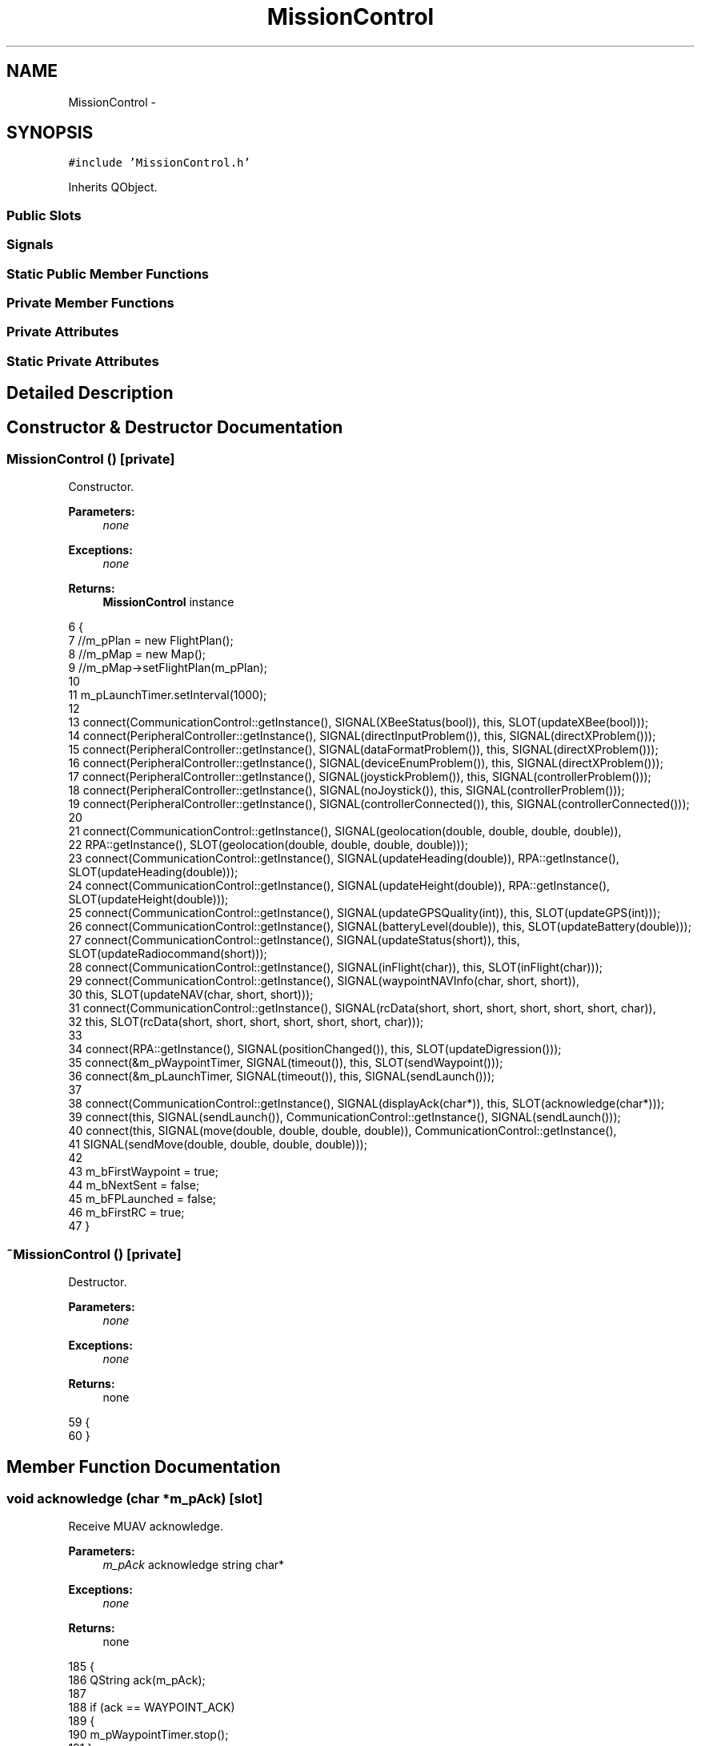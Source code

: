 .TH "MissionControl" 3 "Wed Sep 11 2013" "MARCS" \" -*- nroff -*-
.ad l
.nh
.SH NAME
MissionControl \- 
.SH SYNOPSIS
.br
.PP
.PP
\fC#include 'MissionControl\&.h'\fP
.PP
Inherits QObject\&.
.SS "Public Slots"
.SS "Signals"
.SS "Static Public Member Functions"
.SS "Private Member Functions"
.SS "Private Attributes"
.SS "Static Private Attributes"
.SH "Detailed Description"
.PP 
.SH "Constructor & Destructor Documentation"
.PP 
.SS "\fBMissionControl\fP ()\fC [private]\fP"

.PP
Constructor\&. 
.PP
\fBParameters:\fP
.RS 4
\fInone\fP 
.RE
.PP
\fBExceptions:\fP
.RS 4
\fInone\fP 
.RE
.PP
\fBReturns:\fP
.RS 4
\fBMissionControl\fP instance 
.RE
.PP

.PP
.nf
6 {
7         //m_pPlan = new FlightPlan();
8         //m_pMap = new Map();
9         //m_pMap->setFlightPlan(m_pPlan);
10 
11     m_pLaunchTimer\&.setInterval(1000);
12 
13     connect(CommunicationControl::getInstance(), SIGNAL(XBeeStatus(bool)), this, SLOT(updateXBee(bool)));
14     connect(PeripheralController::getInstance(), SIGNAL(directInputProblem()), this, SIGNAL(directXProblem()));
15     connect(PeripheralController::getInstance(), SIGNAL(dataFormatProblem()), this, SIGNAL(directXProblem()));
16     connect(PeripheralController::getInstance(), SIGNAL(deviceEnumProblem()), this, SIGNAL(directXProblem()));
17     connect(PeripheralController::getInstance(), SIGNAL(joystickProblem()), this, SIGNAL(controllerProblem()));
18     connect(PeripheralController::getInstance(), SIGNAL(noJoystick()), this, SIGNAL(controllerProblem()));
19     connect(PeripheralController::getInstance(), SIGNAL(controllerConnected()), this, SIGNAL(controllerConnected()));
20 
21     connect(CommunicationControl::getInstance(), SIGNAL(geolocation(double, double, double, double)), 
22         RPA::getInstance(), SLOT(geolocation(double, double, double, double)));
23     connect(CommunicationControl::getInstance(), SIGNAL(updateHeading(double)), RPA::getInstance(), SLOT(updateHeading(double)));
24     connect(CommunicationControl::getInstance(), SIGNAL(updateHeight(double)), RPA::getInstance(), SLOT(updateHeight(double)));
25     connect(CommunicationControl::getInstance(), SIGNAL(updateGPSQuality(int)), this, SLOT(updateGPS(int)));
26     connect(CommunicationControl::getInstance(), SIGNAL(batteryLevel(double)), this, SLOT(updateBattery(double)));
27     connect(CommunicationControl::getInstance(), SIGNAL(updateStatus(short)), this, SLOT(updateRadiocommand(short)));
28     connect(CommunicationControl::getInstance(), SIGNAL(inFlight(char)), this, SLOT(inFlight(char)));
29     connect(CommunicationControl::getInstance(), SIGNAL(waypointNAVInfo(char, short, short)), 
30         this, SLOT(updateNAV(char, short, short)));
31     connect(CommunicationControl::getInstance(), SIGNAL(rcData(short, short, short, short, short, short, char)), 
32         this, SLOT(rcData(short, short, short, short, short, short, char)));
33 
34     connect(RPA::getInstance(), SIGNAL(positionChanged()), this, SLOT(updateDigression()));
35     connect(&m_pWaypointTimer, SIGNAL(timeout()), this, SLOT(sendWaypoint()));
36     connect(&m_pLaunchTimer, SIGNAL(timeout()), this, SIGNAL(sendLaunch()));
37 
38     connect(CommunicationControl::getInstance(), SIGNAL(displayAck(char*)), this, SLOT(acknowledge(char*)));
39     connect(this, SIGNAL(sendLaunch()), CommunicationControl::getInstance(), SIGNAL(sendLaunch()));
40     connect(this, SIGNAL(move(double, double, double, double)), CommunicationControl::getInstance(), 
41         SIGNAL(sendMove(double, double, double, double)));
42 
43     m_bFirstWaypoint = true;
44     m_bNextSent = false;
45     m_bFPLaunched = false;
46     m_bFirstRC = true;
47 }
.fi
.SS "~\fBMissionControl\fP ()\fC [private]\fP"

.PP
Destructor\&. 
.PP
\fBParameters:\fP
.RS 4
\fInone\fP 
.RE
.PP
\fBExceptions:\fP
.RS 4
\fInone\fP 
.RE
.PP
\fBReturns:\fP
.RS 4
none 
.RE
.PP

.PP
.nf
59 {
60 }
.fi
.SH "Member Function Documentation"
.PP 
.SS "void acknowledge (char *m_pAck)\fC [slot]\fP"

.PP
Receive MUAV acknowledge\&. 
.PP
\fBParameters:\fP
.RS 4
\fIm_pAck\fP acknowledge string char* 
.RE
.PP
\fBExceptions:\fP
.RS 4
\fInone\fP 
.RE
.PP
\fBReturns:\fP
.RS 4
none 
.RE
.PP

.PP
.nf
185 {
186     QString ack(m_pAck);
187 
188     if (ack == WAYPOINT_ACK)
189     {
190         m_pWaypointTimer\&.stop();
191     }
192     else if (ack == DEFINE_HOME_ACK)
193     {
194         m_pLaunchTimer\&.stop();
195     }
196 }
.fi
.SS "void addMark ()\fC [slot]\fP"

.PP
.nf
313 {
314         //Waypoint* pWaypoint = new Waypoint(RPA::getInstance()->getCoordinates(), RPA::getInstance()->getHeight());
315         //pWaypoint->setNumber(MissionControl::getInstance()->getPlan()->getWaypointList()\&.size() +
316         //  MissionControl::getInstance()->getPlan()->getMarkList()\&.size() + 1);
317         //pWaypoint->setAction(new Action(GOTO));
318 
319         //MissionControl::getInstance()->getPlan()->addMark(pWaypoint);
320 }
.fi
.SS "void batteryLevel (doublep_pValue)\fC [signal]\fP"

.PP
Battery level\&. 
.PP
\fBParameters:\fP
.RS 4
\fInone\fP 
.RE
.PP
\fBExceptions:\fP
.RS 4
\fInone\fP 
.RE
.PP
\fBReturns:\fP
.RS 4
none 
.RE
.PP

.SS "void cannotLaunchFP (boolp_bBattery, boolp_bGPS, boolp_bXBee, boolp_bStatus, boolp_bFlightPlan, boolp_bEngine)\fC [signal]\fP"

.PP
Cannot launch flight plan event\&. 
.PP
\fBParameters:\fP
.RS 4
\fIp_bBattery\fP battery level above low bool 
.br
\fIp_bGPS\fP enough satellites bool 
.br
\fIp_bXBee\fP link through XBee bool 
.br
\fIp_bStatus\fP MUAV in GPS mode bool 
.br
\fIp_bFlightPlan\fP flight plan loaded bool 
.br
\fIp_bEngine\fP engines started bool 
.RE
.PP
\fBExceptions:\fP
.RS 4
\fInone\fP 
.RE
.PP
\fBReturns:\fP
.RS 4
none 
.RE
.PP

.SS "void controllerConnected ()\fC [signal]\fP"

.PP
Controller connected\&. 
.PP
\fBParameters:\fP
.RS 4
\fInone\fP 
.RE
.PP
\fBExceptions:\fP
.RS 4
\fInone\fP 
.RE
.PP
\fBReturns:\fP
.RS 4
none 
.RE
.PP

.SS "void controllerProblem ()\fC [signal]\fP"

.PP
Problem with the game controller\&. 
.PP
\fBParameters:\fP
.RS 4
\fInone\fP 
.RE
.PP
\fBExceptions:\fP
.RS 4
\fInone\fP 
.RE
.PP
\fBReturns:\fP
.RS 4
none 
.RE
.PP

.SS "void digression (doublep_pValue)\fC [signal]\fP"

.PP
Digression value\&. 
.PP
\fBParameters:\fP
.RS 4
\fInone\fP 
.RE
.PP
\fBExceptions:\fP
.RS 4
\fInone\fP 
.RE
.PP
\fBReturns:\fP
.RS 4
none 
.RE
.PP

.SS "void directXProblem ()\fC [signal]\fP"

.PP
Direct X problem\&. 
.PP
\fBParameters:\fP
.RS 4
\fInone\fP 
.RE
.PP
\fBExceptions:\fP
.RS 4
\fInone\fP 
.RE
.PP
\fBReturns:\fP
.RS 4
none 
.RE
.PP

.SS "void down ()\fC [slot]\fP"

.PP
Decrease altitude command\&. 
.PP
\fBParameters:\fP
.RS 4
\fInone\fP 
.RE
.PP
\fBExceptions:\fP
.RS 4
\fInone\fP 
.RE
.PP
\fBReturns:\fP
.RS 4
none 
.RE
.PP

.PP
.nf
308 {
309     emit move(0, 0, RPA::getInstance()->getAltitude() - 10, RPA::getInstance()->getHeading());
310 }
.fi
.SS "void endFlightPlan ()\fC [signal]\fP"

.PP
End of flight plan event\&. 
.PP
\fBParameters:\fP
.RS 4
\fInone\fP 
.RE
.PP
\fBExceptions:\fP
.RS 4
\fInone\fP 
.RE
.PP
\fBReturns:\fP
.RS 4
none 
.RE
.PP

.SS "void flightPlanLaunched ()\fC [signal]\fP"

.PP
Flight plan launched acknowledge\&. 
.PP
\fBParameters:\fP
.RS 4
\fInone\fP 
.RE
.PP
\fBExceptions:\fP
.RS 4
\fInone\fP 
.RE
.PP
\fBReturns:\fP
.RS 4
none 
.RE
.PP

.SS "\fBMissionControl\fP * getInstance ()\fC [static]\fP"

.PP
\fBMissionControl\fP lone instance getter\&. 
.PP
\fBParameters:\fP
.RS 4
\fInone\fP 
.RE
.PP
\fBExceptions:\fP
.RS 4
\fInone\fP 
.RE
.PP
\fBReturns:\fP
.RS 4
lone instance MissionControl* 
.RE
.PP

.PP
.nf
63 {
64     if (singleton == NULL)
65     {
66         singleton = new MissionControl();
67     }
68 
69     return singleton;
70 }
.fi
.SS "void GPSLevel (intp_pValue)\fC [signal]\fP"

.PP
GPS reception level\&. 
.PP
\fBParameters:\fP
.RS 4
\fInone\fP 
.RE
.PP
\fBExceptions:\fP
.RS 4
\fInone\fP 
.RE
.PP
\fBReturns:\fP
.RS 4
none 
.RE
.PP

.SS "void inFlight (charp_cValue)\fC [slot]\fP"

.PP
Define if the MUAV has its engines started\&. 
.PP
\fBParameters:\fP
.RS 4
\fInone\fP 
.RE
.PP
\fBExceptions:\fP
.RS 4
\fInone\fP 
.RE
.PP
\fBReturns:\fP
.RS 4
none 
.RE
.PP

.PP
.nf
268 {
269     m_cEngine = p_cValue;
270 }
.fi
.SS "void kill ()\fC [static]\fP"

.PP
Instance killer\&. 
.PP
\fBParameters:\fP
.RS 4
\fInone\fP 
.RE
.PP
\fBExceptions:\fP
.RS 4
\fInone\fP 
.RE
.PP
\fBReturns:\fP
.RS 4
none 
.RE
.PP

.PP
.nf
50 {
51     if (singleton != NULL)
52     {
53         delete singleton;
54         singleton = NULL;
55     }
56 }
.fi
.SS "void launchFlightPlan ()\fC [slot]\fP"

.PP
Launch the flight plan\&. 
.PP
\fBParameters:\fP
.RS 4
\fInone\fP 
.RE
.PP
\fBExceptions:\fP
.RS 4
\fIindicate\fP if cannot launch (bad parameters) 
.RE
.PP
\fBReturns:\fP
.RS 4
none 
.RE
.PP

.PP
.nf
199 {
200         //bool bFlightPlanDefined = m_pPlan->getWaypointList()\&.size() != 0;
201 
202         //if (m_dBattery > batteryVeryLow && /*m_nGPS > GPSVeryLow &&*/ m_bXBee
203         //  && (m_nStatus & GPS) && bFlightPlanDefined && m_cEngine == 1)
204     if (true)
205     {
206         m_bFPLaunched = true;
207         emit flightPlanLaunched();
208     }
209     else
210     {
211                 //emit cannotLaunchFP(m_dBattery > batteryVeryLow, m_nGPS > GPSVeryLow, m_bXBee,
212                 //  m_nStatus & GPS, bFlightPlanDefined, m_cEngine == 1);
213     }
214 }
.fi
.SS "void move (doublex, doubley, doublez, doubleyaw)\fC [signal]\fP"

.PP
\fBWaypoint\fP to send\&. 
.PP
\fBParameters:\fP
.RS 4
\fIx\fP in meters double 
.br
\fIy\fP in meters double 
.br
\fIz\fP altitude double 
.br
\fIyaw\fP heading double 
.RE
.PP
\fBExceptions:\fP
.RS 4
\fInone\fP 
.RE
.PP
\fBReturns:\fP
.RS 4
none 
.RE
.PP

.SS "void moveBackward ()\fC [slot]\fP"

.PP
Move backward command\&. 
.PP
\fBParameters:\fP
.RS 4
\fInone\fP 
.RE
.PP
\fBExceptions:\fP
.RS 4
\fInone\fP 
.RE
.PP
\fBReturns:\fP
.RS 4
none 
.RE
.PP

.PP
.nf
278 {
279     emit move(-10, 0, RPA::getInstance()->getAltitude(), RPA::getInstance()->getHeading());
280 }
.fi
.SS "void moveForward ()\fC [slot]\fP"

.PP
Move forward command\&. 
.PP
\fBParameters:\fP
.RS 4
\fInone\fP 
.RE
.PP
\fBExceptions:\fP
.RS 4
\fInone\fP 
.RE
.PP
\fBReturns:\fP
.RS 4
none 
.RE
.PP

.PP
.nf
273 {
274     emit move(10, 0, RPA::getInstance()->getAltitude(), RPA::getInstance()->getHeading());
275 }
.fi
.SS "void moveLeft ()\fC [slot]\fP"

.PP
Move left command\&. 
.PP
\fBParameters:\fP
.RS 4
\fInone\fP 
.RE
.PP
\fBExceptions:\fP
.RS 4
\fInone\fP 
.RE
.PP
\fBReturns:\fP
.RS 4
none 
.RE
.PP

.PP
.nf
283 {
284     emit move(0, 10, RPA::getInstance()->getAltitude(), RPA::getInstance()->getHeading());
285 }
.fi
.SS "void moveRight ()\fC [slot]\fP"

.PP
Move right command\&. 
.PP
\fBParameters:\fP
.RS 4
\fInone\fP 
.RE
.PP
\fBExceptions:\fP
.RS 4
\fInone\fP 
.RE
.PP
\fBReturns:\fP
.RS 4
none 
.RE
.PP

.PP
.nf
288 {
289     emit move(0, -10, RPA::getInstance()->getAltitude(), RPA::getInstance()->getHeading());
290 }
.fi
.SS "bool nextWaypoint ()\fC [slot]\fP"

.PP
Next waypoint index increment\&. 
.PP
\fBParameters:\fP
.RS 4
\fInone\fP 
.RE
.PP
\fBExceptions:\fP
.RS 4
\fInone\fP 
.RE
.PP
\fBReturns:\fP
.RS 4
end of flight plan reached 
.RE
.PP

.PP
.nf
133 {
134     bool ret = false;
135         //int index = m_pPlan->getNextWaypointIndex();
136 
137         //if (index < m_pPlan->getWaypointList()\&.size())
138         if(true)
139     {
140         //  m_pPlan->setNextWaypointIndex(index + 1);
141         ret = true;
142     }
143     else
144     {
145         ret = false;
146     }
147 
148         //m_pMap->displayWaypoints();
149     emit resetWaypointNotification();
150 
151     return ret;
152 }
.fi
.SS "void pauseFlightPlan ()\fC [slot]\fP"

.PP
Pause flight plan (no reset of next waypoint index) 
.PP
\fBParameters:\fP
.RS 4
\fInone\fP 
.RE
.PP
\fBExceptions:\fP
.RS 4
\fInone\fP 
.RE
.PP
\fBReturns:\fP
.RS 4
none 
.RE
.PP

.PP
.nf
224 {
225     m_bFPLaunched = false;
226 }
.fi
.SS "void radiocommandConnection (boolp_pValue)\fC [signal]\fP"

.PP
Radiocommand connection state\&. 
.PP
\fBParameters:\fP
.RS 4
\fInone\fP 
.RE
.PP
\fBExceptions:\fP
.RS 4
\fInone\fP 
.RE
.PP
\fBReturns:\fP
.RS 4
none 
.RE
.PP

.SS "void rcData (shortp_nYaw, shortp_nPitch, shortp_nRoll, shortp_nThrust, shortp_nSerial, shortp_nGPSHeightControl, charp_cValid)\fC [slot]\fP"

.PP
Define if remote control values changed and update them\&. 
.PP
\fBParameters:\fP
.RS 4
\fIyaw\fP short 
.br
\fIpitch\fP short 
.br
\fIroll\fP short 
.br
\fIthrust\fP short 
.br
\fIserial\fP short 
.br
\fIGPSHeightControl\fP short 
.br
\fIvalid\fP char 
.RE
.PP
\fBExceptions:\fP
.RS 4
\fInone\fP 
.RE
.PP
\fBReturns:\fP
.RS 4
none 
.RE
.PP

.PP
.nf
241 {
242     if (p_cValid)
243     {
244         if (!m_bFirstRC && PeripheralController::getInstance()->isMouseMode())
245         {
246             if (m_pPreviousYawRC != p_nYaw || m_pPreviousPitchRC != p_nPitch
247                 || m_pPreviousRollRC != p_nRoll || m_pPreviousThrustRC != p_nThrust
248                 || m_pPreviousSerialRC != p_nSerial || m_pPreviousGPSHeightControlRC != p_nGPSHeightControl)
249             {
250                 emit RCDataChanged();
251 
252                 m_pPreviousYawRC = p_nYaw;
253                 m_pPreviousPitchRC = p_nPitch;
254                 m_pPreviousRollRC = p_nRoll;
255                 m_pPreviousThrustRC = p_nThrust;
256                 m_pPreviousSerialRC = p_nSerial;
257                 m_pPreviousGPSHeightControlRC = p_nGPSHeightControl;
258             }
259         }
260         else
261         {
262             m_bFirstRC = false;
263         }
264     }
265 }
.fi
.SS "void RCDataChanged ()\fC [signal]\fP"

.PP
Remote control values changed\&. 
.PP
\fBParameters:\fP
.RS 4
\fInone\fP 
.RE
.PP
\fBExceptions:\fP
.RS 4
\fInone\fP 
.RE
.PP
\fBReturns:\fP
.RS 4
none 
.RE
.PP

.SS "void resetWaypointNotification ()\fC [signal]\fP"

.PP
Change next waypoint\&. 
.PP
\fBParameters:\fP
.RS 4
\fInone\fP 
.RE
.PP
\fBExceptions:\fP
.RS 4
\fInone\fP 
.RE
.PP
\fBReturns:\fP
.RS 4
none 
.RE
.PP

.SS "void sendLaunch ()\fC [signal]\fP"

.PP
Send launch order\&. 
.PP
\fBParameters:\fP
.RS 4
\fInone\fP 
.RE
.PP
\fBExceptions:\fP
.RS 4
\fInone\fP 
.RE
.PP
\fBReturns:\fP
.RS 4
none 
.RE
.PP

.SS "void sendWaypoint ()\fC [slot]\fP"

.PP
Send waypoint order\&. 
.PP
\fBParameters:\fP
.RS 4
\fInone\fP 
.RE
.PP
\fBExceptions:\fP
.RS 4
\fInone\fP 
.RE
.PP
\fBReturns:\fP
.RS 4
none 
.RE
.PP

.PP
.nf
120 {
121         //if (m_pPlan->getWaypointList()\&.size() > 0)
122     {
123                 //Waypoint* pWaypoint = m_pPlan->getWaypointList()[m_pPlan->getNextWaypointIndex()];
124                 //LatLongCoord pCoordinates = pWaypoint->getCoordinates();
125 
126                 //emit waypoint(pCoordinates\&.getLongitude(), pCoordinates\&.getLatitude(), pWaypoint->getAltitude(), pWaypoint->getNumber());
127 
128     }
129 m_pWaypointTimer\&.start(1000);
130 }
.fi
.SS "void stopFlightPlan ()\fC [slot]\fP"

.PP
Stop flight plan (reset of next waypoint index) 
.PP
\fBParameters:\fP
.RS 4
\fInone\fP 
.RE
.PP
\fBExceptions:\fP
.RS 4
\fInone\fP 
.RE
.PP
\fBReturns:\fP
.RS 4
none 
.RE
.PP

.PP
.nf
217 {
218     m_bFPLaunched = false;
219         //m_pPlan->setNextWaypointIndex(0);
220     m_bFirstWaypoint = true;
221 }
.fi
.SS "void turnLeft ()\fC [slot]\fP"

.PP
Turn left command\&. 
.PP
\fBParameters:\fP
.RS 4
\fInone\fP 
.RE
.PP
\fBExceptions:\fP
.RS 4
\fInone\fP 
.RE
.PP
\fBReturns:\fP
.RS 4
none 
.RE
.PP

.PP
.nf
293 {
294     emit move(0, 0, RPA::getInstance()->getAltitude(), RPA::getInstance()->getHeading() - 10);
295 }
.fi
.SS "void turnRight ()\fC [slot]\fP"

.PP
Turn right command\&. 
.PP
\fBParameters:\fP
.RS 4
\fInone\fP 
.RE
.PP
\fBExceptions:\fP
.RS 4
\fInone\fP 
.RE
.PP
\fBReturns:\fP
.RS 4
none 
.RE
.PP

.PP
.nf
298 {
299     emit move(0, 0, RPA::getInstance()->getAltitude(), RPA::getInstance()->getHeading() + 10);
300 }
.fi
.SS "void up ()\fC [slot]\fP"

.PP
Increase altitude command\&. 
.PP
\fBParameters:\fP
.RS 4
\fInone\fP 
.RE
.PP
\fBExceptions:\fP
.RS 4
\fInone\fP 
.RE
.PP
\fBReturns:\fP
.RS 4
none 
.RE
.PP

.PP
.nf
303 {
304     emit move(0, 0, RPA::getInstance()->getAltitude() + 10, RPA::getInstance()->getHeading());
305 }
.fi
.SS "void updateBattery (doublep_pValue)\fC [slot]\fP"

.PP
Battery level update\&. 
.PP
\fBParameters:\fP
.RS 4
\fIp_pValue\fP battery level double 
.RE
.PP
\fBExceptions:\fP
.RS 4
\fInone\fP 
.RE
.PP
\fBReturns:\fP
.RS 4
none 
.RE
.PP

.PP
.nf
77 {
78     emit batteryLevel(p_pValue);
79     m_dBattery = p_pValue;
80 }
.fi
.SS "void updateDigression ()\fC [slot]\fP"

.PP
Compute the digression value\&. 
.PP
\fBParameters:\fP
.RS 4
\fInone\fP 
.RE
.PP
\fBExceptions:\fP
.RS 4
\fInone\fP 
.RE
.PP
\fBReturns:\fP
.RS 4
none 
.RE
.PP

.PP
.nf
89 {
90     LatLongCoord* p_pPosition = RPA::getInstance()->getCoordinates();
91 
92         //if (m_pPlan->getNextWaypointIndex() < m_pPlan->getWaypointList()\&.size() && m_pPlan->getNextWaypointIndex() > 0)
93     {
94                 //Waypoint* pFirstWaypoint = m_pPlan->getWaypointList()[m_pPlan->getNextWaypointIndex() - 1];
95                 //Waypoint* pSecondWaypoint = m_pPlan->getWaypointList()[m_pPlan->getNextWaypointIndex()];
96 
97                 //if (pFirstWaypoint != NULL && pSecondWaypoint != NULL)
98                     if (true)
99         {
100                         //LatLongCoord* p_pFirstWaypointPosition = pFirstWaypoint->getCoordinates();
101                         //LatLongCoord* p_pSecondWaypointPosition = pSecondWaypoint->getCoordinates();
102                         //emit digression(m_pMap->distanceFromLeg(p_pPosition, p_pFirstWaypointPosition, p_pSecondWaypointPosition));
103         }
104     }
105 }
.fi
.SS "void updateGPS (intp_pValue)\fC [slot]\fP"

.PP
GPS satellite number update\&. 
.PP
\fBParameters:\fP
.RS 4
\fIp_pValue\fP number of satellite double 
.RE
.PP
\fBExceptions:\fP
.RS 4
\fInone\fP 
.RE
.PP
\fBReturns:\fP
.RS 4
none 
.RE
.PP

.PP
.nf
83 {
84     emit GPSLevel(p_pValue);
85     m_nGPS = p_pValue;
86 }
.fi
.SS "void updateNAV (charp_cWaypointNumber, shortp_nDistance, shortp_cStatus)\fC [slot]\fP"

.PP
Update the mission state\&. 
.PP
\fBParameters:\fP
.RS 4
\fIp_cWaypointNumber\fP waypoint number char 
.br
\fIp_nDistance\fP waypoint / MUAV distance short 
.br
\fIp_cStatus\fP navigation status short 
.RE
.PP
\fBExceptions:\fP
.RS 4
\fInone\fP 
.RE
.PP
\fBReturns:\fP
.RS 4
none 
.RE
.PP

.PP
.nf
155 {
156     if (m_bFPLaunched)
157     {
158         if (m_bFirstWaypoint == true)
159         {
160             sendLaunch();
161             sendWaypoint();
162             m_bFirstWaypoint = false;
163             m_pLaunchTimer\&.start();
164         }
165         else if (p_cStatus == WP_NAVSTAT_REACHED_POS && m_bNextSent == false)
166         {
167             if (nextWaypoint())
168             {
169                 sendWaypoint();
170                 m_bNextSent = true;
171             }
172             else
173             {
174                 emit endFlightPlan();
175             }
176         }
177         else
178         {
179             m_bNextSent = false;
180         }
181     }
182 }
.fi
.SS "void updateRadiocommand (shortp_pValue)\fC [slot]\fP"

.PP
Remote control connection update\&. 
.PP
\fBParameters:\fP
.RS 4
\fIp_pValue\fP remote control link state short 
.RE
.PP
\fBExceptions:\fP
.RS 4
\fInone\fP 
.RE
.PP
\fBReturns:\fP
.RS 4
none 
.RE
.PP

.PP
.nf
114 {
115     emit radiocommandConnection(!(p_pValue & EMERGENCY));
116     m_nStatus = p_pValue;
117 }
.fi
.SS "void updateWayStatus (charp_cWaypointNumber, shortp_nDistance, shortp_nNavStatus)\fC [slot]\fP"

.PP
Define if waypoint reached\&. 
.PP
\fBParameters:\fP
.RS 4
\fIp_cWaypointNumber\fP don't care char 
.br
\fIp_nDistance\fP don't care short 
.br
\fIp_nNavStatus\fP don't care short 
.RE
.PP
\fBExceptions:\fP
.RS 4
\fInone\fP 
.RE
.PP
\fBReturns:\fP
.RS 4
none 
.RE
.PP

.PP
.nf
229 {
230     if (p_nNavStatus == (WP_NAVSTAT_REACHED_POS_TIME | WP_NAVSTAT_REACHED_POS | WP_NAVSTAT_20M))
231     {
232         //  if (m_pPlan->getNextWaypointIndex() < m_pPlan->getWaypointList()\&.size() - 1)
233         {
234             emit waypointReached();
235         }
236     }
237 }
.fi
.SS "void updateXBee (boolp_pValue)\fC [slot]\fP"

.PP
XBee connection state update\&. 
.PP
\fBParameters:\fP
.RS 4
\fIp_pValue\fP connection state bool 
.RE
.PP
\fBExceptions:\fP
.RS 4
\fInone\fP 
.RE
.PP
\fBReturns:\fP
.RS 4
none 
.RE
.PP

.PP
.nf
108 {
109     emit XBeeConnection(p_pValue);
110     m_bXBee = p_pValue;
111 }
.fi
.SS "void \fBwaypoint\fP (doublex, doubley, doublez, doublenumber)\fC [signal]\fP"

.PP
\fBWaypoint\fP to send\&. 
.PP
\fBParameters:\fP
.RS 4
\fIx\fP longitude double 
.br
\fIy\fP latitude double 
.br
\fIz\fP altitude double 
.br
\fInumber\fP waypoint number double 
.RE
.PP
\fBExceptions:\fP
.RS 4
\fInone\fP 
.RE
.PP
\fBReturns:\fP
.RS 4
none 
.RE
.PP

.SS "void waypointReached ()\fC [signal]\fP"

.PP
\fBWaypoint\fP reached event\&. 
.PP
\fBParameters:\fP
.RS 4
\fInone\fP 
.RE
.PP
\fBExceptions:\fP
.RS 4
\fInone\fP 
.RE
.PP
\fBReturns:\fP
.RS 4
none 
.RE
.PP

.SS "void XBeeConnection (boolp_pValue)\fC [signal]\fP"

.PP
XBee connection state\&. 
.PP
\fBParameters:\fP
.RS 4
\fInone\fP 
.RE
.PP
\fBExceptions:\fP
.RS 4
\fInone\fP 
.RE
.PP
\fBReturns:\fP
.RS 4
none 
.RE
.PP

.SH "Field Documentation"
.PP 
.SS "bool m_bFirstRC\fC [private]\fP"

.SS "bool m_bFirstWaypoint\fC [private]\fP"

.SS "bool m_bFPLaunched\fC [private]\fP"

.SS "bool m_bNextSent\fC [private]\fP"

.SS "bool m_bXBee\fC [private]\fP"

.SS "char m_cEngine\fC [private]\fP"

.SS "double m_dBattery\fC [private]\fP"

.SS "int m_nGPS\fC [private]\fP"

.SS "short m_nStatus\fC [private]\fP"

.SS "QTimer m_pLaunchTimer\fC [private]\fP"

.SS "short m_pPreviousGPSHeightControlRC\fC [private]\fP"

.SS "short m_pPreviousPitchRC\fC [private]\fP"

.SS "short m_pPreviousRollRC\fC [private]\fP"

.SS "short m_pPreviousSerialRC\fC [private]\fP"

.SS "short m_pPreviousThrustRC\fC [private]\fP"

.SS "short m_pPreviousYawRC\fC [private]\fP"

.SS "QTimer m_pWaypointTimer\fC [private]\fP"

.SS "\fBMissionControl\fP * singleton = NULL\fC [static]\fP, \fC [private]\fP"


.SH "Author"
.PP 
Generated automatically by Doxygen for MARCS from the source code\&.
